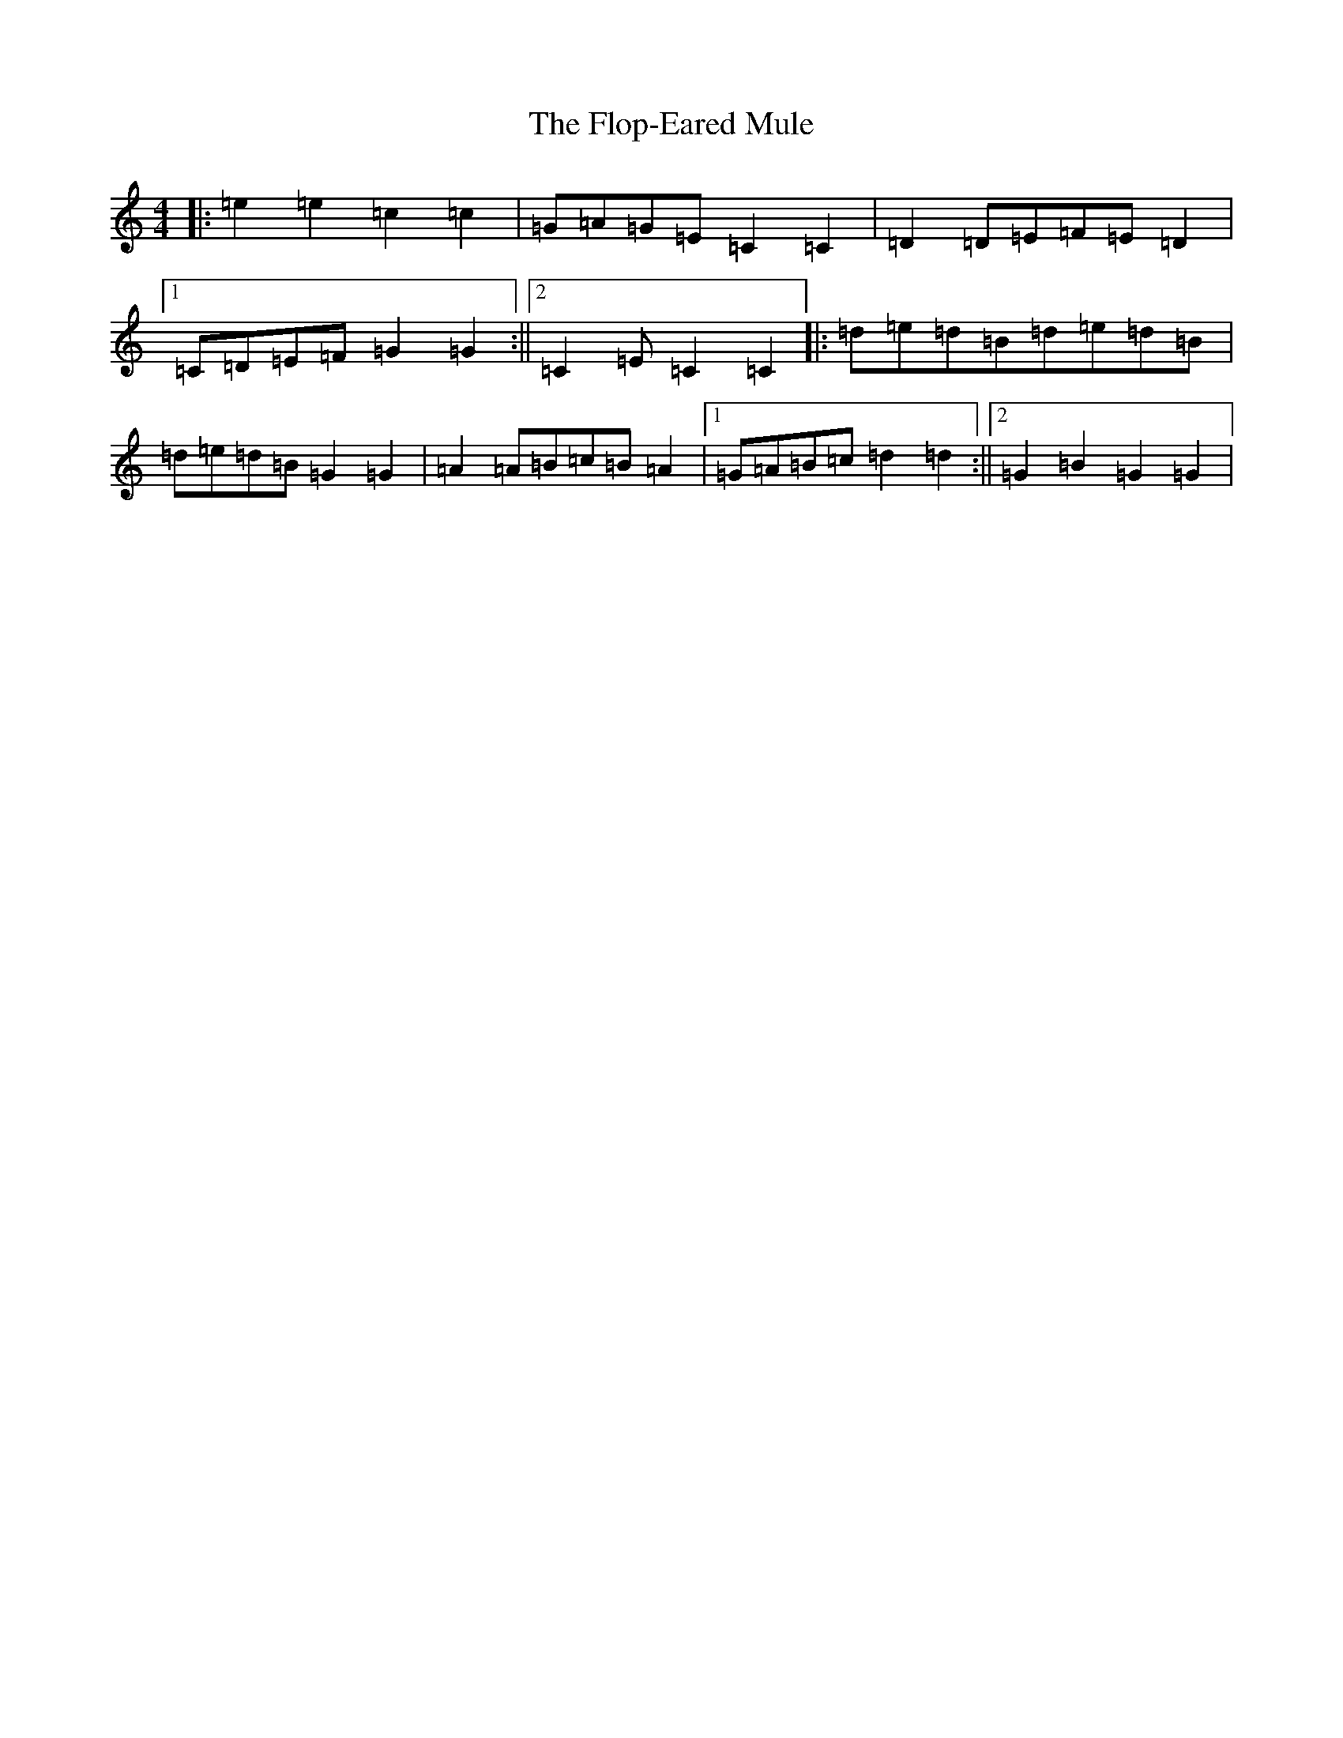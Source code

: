 X: 6983
T: Flop-Eared Mule, The
S: https://thesession.org/tunes/2147#setting15529
Z: D Major
R: polka
M:4/4
L:1/8
K: C Major
|:=e2=e2=c2=c2|=G=A=G=E=C2=C2|=D2=D=E=F=E=D2|1=C=D=E=F=G2=G2:||2=C2=E=C2=C2|:=d=e=d=B=d=e=d=B|=d=e=d=B=G2=G2|=A2=A=B=c=B=A2|1=G=A=B=c=d2=d2:||2=G2=B2=G2=G2|